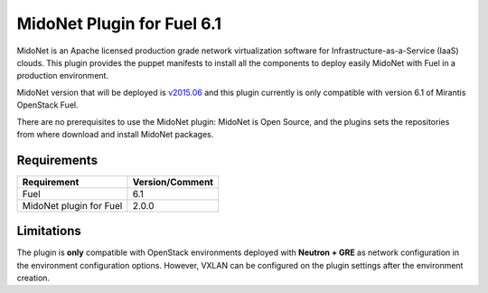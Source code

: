 MidoNet Plugin for Fuel 6.1
===========================

MidoNet is an Apache licensed production grade network virtualization software
for Infrastructure-as-a-Service (IaaS) clouds. This plugin provides the puppet
manifests to install all the components to deploy easily MidoNet with Fuel in a
production environment.

MidoNet version that will be deployed is v2015.06_ and this plugin currently is
only compatible with version 6.1 of Mirantis OpenStack Fuel.

There are no prerequisites to use the MidoNet plugin: MidoNet is Open Source,
and the plugins sets the repositories from where download and install MidoNet
packages.


Requirements
------------

======================= ===============
Requirement             Version/Comment
======================= ===============
Fuel                    6.1
MidoNet plugin for Fuel 2.0.0
======================= ===============

Limitations
-----------

The plugin is **only** compatible with OpenStack environments deployed with
**Neutron + GRE** as network configuration in the environment configuration
options. However, VXLAN can be configured on the plugin settings after
the environment creation.

.. _v2015.06: https://github.com/midonet/midonet/tree/stable/v2015.06.2
